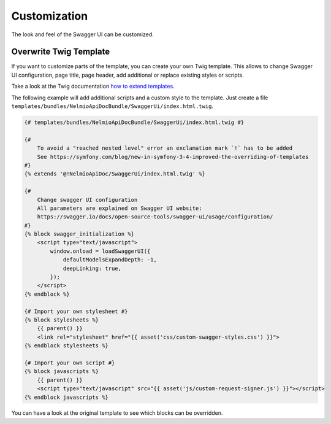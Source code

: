 Customization
=============

The look and feel of the Swagger UI can be customized.

Overwrite Twig Template
-----------------------

If you want to customize parts of the template, you can create your own Twig template.
This allows to change Swagger UI configuration, page title, page header, add additional or replace existing styles or scripts.

Take a look at the Twig documentation `how to extend templates <https://twig.symfony.com/doc/2.x/tags/extends.html>`_.

The following example will add additional scripts and a custom style to the template.
Just create a file ``templates/bundles/NelmioApiDocBundle/SwaggerUi/index.html.twig``.

.. code-block:: twig

    {# templates/bundles/NelmioApiDocBundle/SwaggerUi/index.html.twig #}

    {#
        To avoid a "reached nested level" error an exclamation mark `!` has to be added
        See https://symfony.com/blog/new-in-symfony-3-4-improved-the-overriding-of-templates
    #}
    {% extends '@!NelmioApiDoc/SwaggerUi/index.html.twig' %}

    {#
        Change swagger UI configuration
        All parameters are explained on Swagger UI website:
        https://swagger.io/docs/open-source-tools/swagger-ui/usage/configuration/
    #}
    {% block swagger_initialization %}
        <script type="text/javascript">
            window.onload = loadSwaggerUI({
                defaultModelsExpandDepth: -1,
                deepLinking: true,
            });
        </script>
    {% endblock %}

    {# Import your own stylesheet #}
    {% block stylesheets %}
        {{ parent() }}
        <link rel="stylesheet" href="{{ asset('css/custom-swagger-styles.css') }}">
    {% endblock stylesheets %}

    {# Import your own script #}
    {% block javascripts %}
        {{ parent() }}
        <script type="text/javascript" src="{{ asset('js/custom-request-signer.js') }}"></script>
    {% endblock javascripts %}

You can have a look at the original template to see which blocks can be overridden.
